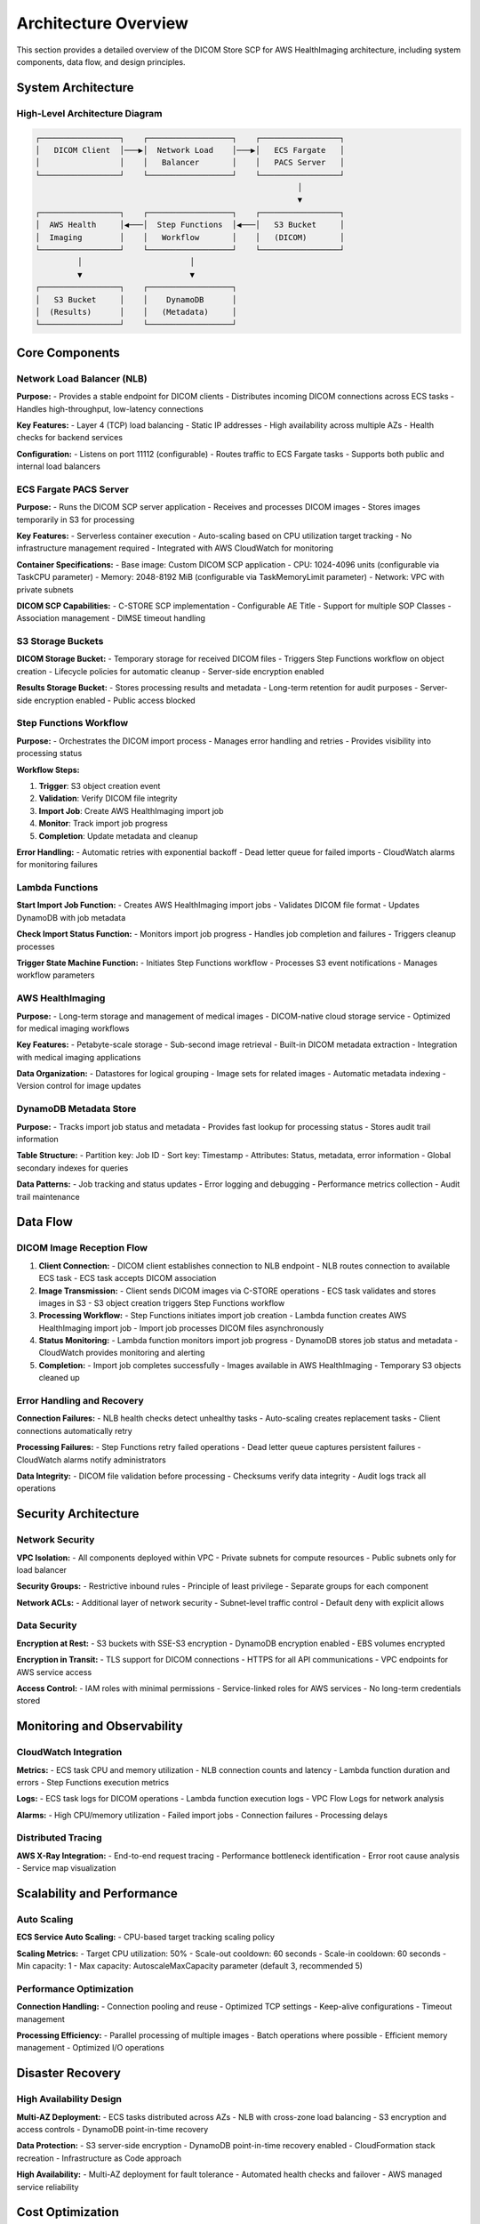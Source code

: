 Architecture Overview
======================

This section provides a detailed overview of the DICOM Store SCP for AWS HealthImaging architecture, including system components, data flow, and design principles.

System Architecture
-------------------

High-Level Architecture Diagram
~~~~~~~~~~~~~~~~~~~~~~~~~~~~~~~

.. code-block:: text

   ┌─────────────────┐    ┌──────────────────┐    ┌─────────────────┐
   │   DICOM Client  │───▶│  Network Load    │───▶│   ECS Fargate   │
   │                 │    │   Balancer       │    │   PACS Server   │
   └─────────────────┘    └──────────────────┘    └─────────────────┘
                                                           │
                                                           ▼
   ┌─────────────────┐    ┌──────────────────┐    ┌─────────────────┐
   │  AWS Health     │◀───│  Step Functions  │◀───│   S3 Bucket     │
   │  Imaging        │    │   Workflow       │    │   (DICOM)       │
   └─────────────────┘    └──────────────────┘    └─────────────────┘
            │                       │                       
            ▼                       ▼                       
   ┌─────────────────┐    ┌──────────────────┐              
   │   S3 Bucket     │    │    DynamoDB      │              
   │  (Results)      │    │   (Metadata)     │              
   └─────────────────┘    └──────────────────┘              

Core Components
---------------

Network Load Balancer (NLB)
~~~~~~~~~~~~~~~~~~~~~~~~~~~~

**Purpose:**
- Provides a stable endpoint for DICOM clients
- Distributes incoming DICOM connections across ECS tasks
- Handles high-throughput, low-latency connections

**Key Features:**
- Layer 4 (TCP) load balancing
- Static IP addresses
- High availability across multiple AZs
- Health checks for backend services

**Configuration:**
- Listens on port 11112 (configurable)
- Routes traffic to ECS Fargate tasks
- Supports both public and internal load balancers

ECS Fargate PACS Server
~~~~~~~~~~~~~~~~~~~~~~~

**Purpose:**
- Runs the DICOM SCP server application
- Receives and processes DICOM images
- Stores images temporarily in S3 for processing

**Key Features:**
- Serverless container execution
- Auto-scaling based on CPU utilization target tracking
- No infrastructure management required
- Integrated with AWS CloudWatch for monitoring

**Container Specifications:**
- Base image: Custom DICOM SCP application
- CPU: 1024-4096 units (configurable via TaskCPU parameter)
- Memory: 2048-8192 MiB (configurable via TaskMemoryLimit parameter)
- Network: VPC with private subnets

**DICOM SCP Capabilities:**
- C-STORE SCP implementation
- Configurable AE Title
- Support for multiple SOP Classes
- Association management
- DIMSE timeout handling

S3 Storage Buckets
~~~~~~~~~~~~~~~~~~

**DICOM Storage Bucket:**
- Temporary storage for received DICOM files
- Triggers Step Functions workflow on object creation
- Lifecycle policies for automatic cleanup
- Server-side encryption enabled

**Results Storage Bucket:**
- Stores processing results and metadata
- Long-term retention for audit purposes
- Server-side encryption enabled
- Public access blocked

Step Functions Workflow
~~~~~~~~~~~~~~~~~~~~~~~

**Purpose:**
- Orchestrates the DICOM import process
- Manages error handling and retries
- Provides visibility into processing status

**Workflow Steps:**

1. **Trigger**: S3 object creation event
2. **Validation**: Verify DICOM file integrity
3. **Import Job**: Create AWS HealthImaging import job
4. **Monitor**: Track import job progress
5. **Completion**: Update metadata and cleanup

**Error Handling:**
- Automatic retries with exponential backoff
- Dead letter queue for failed imports
- CloudWatch alarms for monitoring failures

Lambda Functions
~~~~~~~~~~~~~~~~

**Start Import Job Function:**
- Creates AWS HealthImaging import jobs
- Validates DICOM file format
- Updates DynamoDB with job metadata

**Check Import Status Function:**
- Monitors import job progress
- Handles job completion and failures
- Triggers cleanup processes

**Trigger State Machine Function:**
- Initiates Step Functions workflow
- Processes S3 event notifications
- Manages workflow parameters

AWS HealthImaging
~~~~~~~~~~~~~~~~~

**Purpose:**
- Long-term storage and management of medical images
- DICOM-native cloud storage service
- Optimized for medical imaging workflows

**Key Features:**
- Petabyte-scale storage
- Sub-second image retrieval
- Built-in DICOM metadata extraction
- Integration with medical imaging applications

**Data Organization:**
- Datastores for logical grouping
- Image sets for related images
- Automatic metadata indexing
- Version control for image updates

DynamoDB Metadata Store
~~~~~~~~~~~~~~~~~~~~~~~

**Purpose:**
- Tracks import job status and metadata
- Provides fast lookup for processing status
- Stores audit trail information

**Table Structure:**
- Partition key: Job ID
- Sort key: Timestamp
- Attributes: Status, metadata, error information
- Global secondary indexes for queries

**Data Patterns:**
- Job tracking and status updates
- Error logging and debugging
- Performance metrics collection
- Audit trail maintenance

Data Flow
---------

DICOM Image Reception Flow
~~~~~~~~~~~~~~~~~~~~~~~~~~

1. **Client Connection:**
   - DICOM client establishes connection to NLB endpoint
   - NLB routes connection to available ECS task
   - ECS task accepts DICOM association

2. **Image Transmission:**
   - Client sends DICOM images via C-STORE operations
   - ECS task validates and stores images in S3
   - S3 object creation triggers Step Functions workflow

3. **Processing Workflow:**
   - Step Functions initiates import job creation
   - Lambda function creates AWS HealthImaging import job
   - Import job processes DICOM files asynchronously

4. **Status Monitoring:**
   - Lambda function monitors import job progress
   - DynamoDB stores job status and metadata
   - CloudWatch provides monitoring and alerting

5. **Completion:**
   - Import job completes successfully
   - Images available in AWS HealthImaging
   - Temporary S3 objects cleaned up

Error Handling and Recovery
~~~~~~~~~~~~~~~~~~~~~~~~~~~

**Connection Failures:**
- NLB health checks detect unhealthy tasks
- Auto-scaling creates replacement tasks
- Client connections automatically retry

**Processing Failures:**
- Step Functions retry failed operations
- Dead letter queue captures persistent failures
- CloudWatch alarms notify administrators

**Data Integrity:**
- DICOM file validation before processing
- Checksums verify data integrity
- Audit logs track all operations

Security Architecture
---------------------

Network Security
~~~~~~~~~~~~~~~~

**VPC Isolation:**
- All components deployed within VPC
- Private subnets for compute resources
- Public subnets only for load balancer

**Security Groups:**
- Restrictive inbound rules
- Principle of least privilege
- Separate groups for each component

**Network ACLs:**
- Additional layer of network security
- Subnet-level traffic control
- Default deny with explicit allows

Data Security
~~~~~~~~~~~~~

**Encryption at Rest:**
- S3 buckets with SSE-S3 encryption
- DynamoDB encryption enabled
- EBS volumes encrypted

**Encryption in Transit:**
- TLS support for DICOM connections
- HTTPS for all API communications
- VPC endpoints for AWS service access

**Access Control:**
- IAM roles with minimal permissions
- Service-linked roles for AWS services
- No long-term credentials stored

Monitoring and Observability
----------------------------

CloudWatch Integration
~~~~~~~~~~~~~~~~~~~~~~

**Metrics:**
- ECS task CPU and memory utilization
- NLB connection counts and latency
- Lambda function duration and errors
- Step Functions execution metrics

**Logs:**
- ECS task logs for DICOM operations
- Lambda function execution logs
- VPC Flow Logs for network analysis

**Alarms:**
- High CPU/memory utilization
- Failed import jobs
- Connection failures
- Processing delays

Distributed Tracing
~~~~~~~~~~~~~~~~~~~

**AWS X-Ray Integration:**
- End-to-end request tracing
- Performance bottleneck identification
- Error root cause analysis
- Service map visualization

Scalability and Performance
---------------------------

Auto Scaling
~~~~~~~~~~~~

**ECS Service Auto Scaling:**
- CPU-based target tracking scaling policy

**Scaling Metrics:**
- Target CPU utilization: 50%
- Scale-out cooldown: 60 seconds
- Scale-in cooldown: 60 seconds
- Min capacity: 1
- Max capacity: AutoscaleMaxCapacity parameter (default 3, recommended 5)

Performance Optimization
~~~~~~~~~~~~~~~~~~~~~~~~

**Connection Handling:**
- Connection pooling and reuse
- Optimized TCP settings
- Keep-alive configurations
- Timeout management

**Processing Efficiency:**
- Parallel processing of multiple images
- Batch operations where possible
- Efficient memory management
- Optimized I/O operations

Disaster Recovery
-----------------

High Availability Design
~~~~~~~~~~~~~~~~~~~~~~~~

**Multi-AZ Deployment:**
- ECS tasks distributed across AZs
- NLB with cross-zone load balancing
- S3 encryption and access controls
- DynamoDB point-in-time recovery

**Data Protection:**
- S3 server-side encryption
- DynamoDB point-in-time recovery enabled
- CloudFormation stack recreation
- Infrastructure as Code approach

**High Availability:**
- Multi-AZ deployment for fault tolerance
- Automated health checks and failover
- AWS managed service reliability

Cost Optimization
-----------------

Resource Optimization
~~~~~~~~~~~~~~~~~~~~~

**Right-Sizing:**
- ECS task sizing based on workload
- S3 storage class optimization
- Lambda memory allocation tuning
- DynamoDB capacity planning

**Cost Monitoring:**
- AWS Cost Explorer integration
- Resource tagging for cost allocation
- Budget alerts and notifications
- Regular cost optimization reviews

**Reserved Capacity:**
- ECS Savings Plans for predictable workloads
- S3 storage class transitions
- DynamoDB reserved capacity
- Long-term cost planning